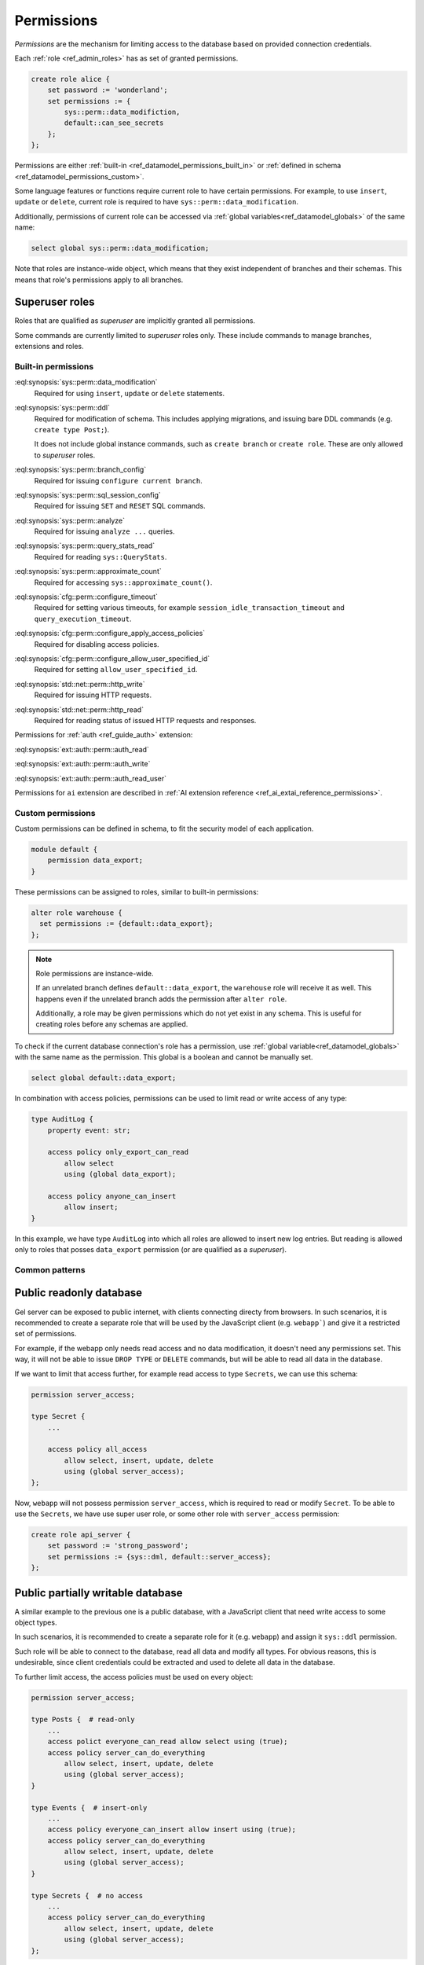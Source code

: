.. _ref_datamodel_permissions:

.. versionadded:: 7.0

===========
Permissions
===========

.. index:: RBAC, role based access control, capability

*Permissions* are the mechanism for limiting access to the database based on
provided connection credentials.

Each :ref:`role <ref_admin_roles>` has as set of granted permissions.

.. code-block:: edgeql

    create role alice {
        set password := 'wonderland';
        set permissions := {
            sys::perm::data_modifiction,
            default::can_see_secrets
        };
    };

Permissions are either :ref:`built-in <ref_datamodel_permissions_built_in>` or
:ref:`defined in schema <ref_datamodel_permissions_custom>`.

Some language features or functions require current role to have certain
permissions. For example, to use ``insert``, ``update`` or ``delete``, current
role is required to have ``sys::perm::data_modification``.

Additionally, permissions of current role can be accessed via
:ref:`global variables<ref_datamodel_globals>` of the same name:

.. code-block:: edgeql

    select global sys::perm::data_modification;


Note that roles are instance-wide object, which means that they exist
independent of branches and their schemas. This means that role's permissions
apply to all branches.


Superuser roles
---------------

Roles that are qualified as *superuser* are implicitly granted all permissions.

Some commands are currently limited to *superuser* roles only. These include
commands to manage branches, extensions and roles.


Built-in permissions
====================

.. _ref_datamodel_permissions_built_in:

:eql:synopsis:`sys::perm::data_modification`
    Required for using ``insert``, ``update`` or ``delete`` statements.

:eql:synopsis:`sys::perm::ddl`
    Required for modification of schema. This includes applying migrations,
    and issuing bare DDL commands (e.g. ``create type Post;``).

    It does not include global instance commands, such as ``create branch``
    or ``create role``. These are only allowed to *superuser* roles.

:eql:synopsis:`sys::perm::branch_config`
    Required for issuing ``configure current branch``.

:eql:synopsis:`sys::perm::sql_session_config`
    Required for issuing ``SET`` and ``RESET`` SQL commands.

:eql:synopsis:`sys::perm::analyze`
    Required for issuing ``analyze ...`` queries.

:eql:synopsis:`sys::perm::query_stats_read`
    Required for reading ``sys::QueryStats``.

:eql:synopsis:`sys::perm::approximate_count`
    Required for accessing ``sys::approximate_count()``.


:eql:synopsis:`cfg::perm::configure_timeout`
    Required for setting various timeouts, for example
    ``session_idle_transaction_timeout`` and ``query_execution_timeout``.

:eql:synopsis:`cfg::perm::configure_apply_access_policies`
    Required for disabling access policies.

:eql:synopsis:`cfg::perm::configure_allow_user_specified_id`
    Required for setting ``allow_user_specified_id``.


:eql:synopsis:`std::net::perm::http_write`
    Required for issuing HTTP requests.

:eql:synopsis:`std::net::perm::http_read`
    Required for reading status of issued HTTP requests and responses.


Permissions for :ref:`auth <ref_guide_auth>` extension:

:eql:synopsis:`ext::auth::perm::auth_read`

:eql:synopsis:`ext::auth::perm::auth_write`

:eql:synopsis:`ext::auth::perm::auth_read_user`


Permissions for ``ai`` extension are described
in :ref:`AI extension reference <ref_ai_extai_reference_permissions>`.


Custom permissions
==================

.. _ref_datamodel_permissions_custom:

Custom permissions can be defined in schema, to fit the security model of each
application.

.. code-block:: sql

    module default {
        permission data_export;
    }

These permissions can be assigned to roles, similar to built-in permissions:

.. code-block:: edgeql

    alter role warehouse {
      set permissions := {default::data_export};
    };

.. note::

    Role permissions are instance-wide.

    If an unrelated branch defines ``default::data_export``, the ``warehouse``
    role will receive it as well. This happens even if the unrelated branch
    adds the permission after ``alter role``.

    Additionally, a role may be given permissions which do not yet exist in
    any schema. This is useful for creating roles before any schemas are
    applied.


To check if the current database connection's role has a permission, use
:ref:`global variable<ref_datamodel_globals>` with the same name
as the permission. This global is a boolean and cannot be manually set.

.. code-block:: edgeql

    select global default::data_export;


In combination with access policies, permissions can be used to limit read or
write access of any type:

.. code-block:: sdl

    type AuditLog {
        property event: str;

        access policy only_export_can_read
            allow select
            using (global data_export);

        access policy anyone_can_insert
            allow insert;
    }

In this example, we have type ``AuditLog`` into which all roles are allowed to
insert new log entries. But reading is allowed only to roles that posses
``data_export`` permission (or are qualified as a *superuser*).


Common patterns
===============


Public readonly database
------------------------

Gel server can be exposed to public internet, with clients connecting directy
from browsers. In such scenarios, it is recommended to create a separate role
that will be used by the JavaScript client (e.g. ``webapp```) and give it
a restricted set of permissions.

For example, if the webapp only needs read access and no data modification,
it doesn't need any permissions set. This way, it will not be able to issue
``DROP TYPE`` or ``DELETE`` commands, but will be able to read all data in the
database.

If we want to limit that access further, for example read access to type
``Secrets``, we can use this schema:

.. code-block:: sdl

    permission server_access;

    type Secret {
        ...

        access policy all_access
            allow select, insert, update, delete
            using (global server_access);
    };


Now, ``webapp`` will not possess permission ``server_access``, which is
required to read or modify ``Secret``. To be able to use the ``Secrets``, we
have use super user role, or some other role with ``server_access`` permission:

.. code-block:: edgeql

    create role api_server {
        set password := 'strong_password';
        set permissions := {sys::dml, default::server_access};
    };


Public partially writable database
----------------------------------

A similar example to the previous one is a public database, with a JavaScript
client that need write access to some object types.

In such scenarios, it is recommended to create a separate role for it
(e.g. ``webapp``) and assign it ``sys::ddl`` permission.

Such role will be able to connect to the database, read all data and modify
all types. For obvious reasons, this is undesirable, since client credentials
could be extracted and used to delete all data in the database.

To further limit access, the access policies must be used on
every object:

.. code-block:: sdl

    permission server_access;

    type Posts {  # read-only
        ...
        access polict everyone_can_read allow select using (true);
        access policy server_can_do_everything
            allow select, insert, update, delete
            using (global server_access);
    }

    type Events {  # insert-only
        ...
        access policy everyone_can_insert allow insert using (true);
        access policy server_can_do_everything
            allow select, insert, update, delete
            using (global server_access);
    }

    type Secrets {  # no access
        ...
        access policy server_can_do_everything
            allow select, insert, update, delete
            using (global server_access);
    };


Again, we can then use superuser role for server to fully access the database,
or setup a separate role with ``server_access`` permission.`


.. list-table::
  :class: seealso

  * - **See also**
  * - :ref:`Schema > Access policies
      <ref_datamodel_access_policies>`
  * - :ref:`Running Gel > Administration > Roles <ref_admin_roles>`


